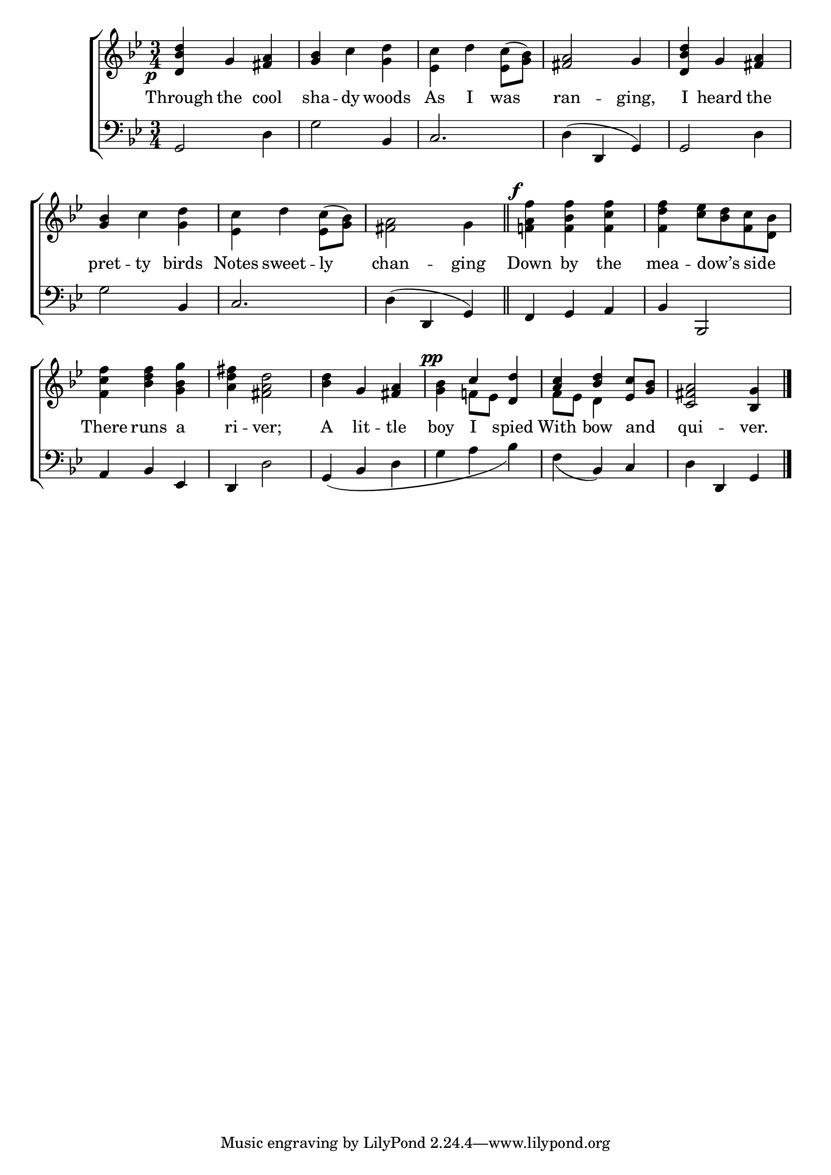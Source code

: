 \version "2.22.0"
\language "english"

global = {
  \time 3/4
  \key g \minor
}

mBreak = { \break }
lalign = { \once \override  LyricText.self-alignment-X = #LEFT }
dynamicsX =
#(define-music-function (offset)(number?)
  #{
  \once \override DynamicText.X-offset = $offset
  \once \override DynamicLineSpanner.Y-offset = #0
  #})

\header {
                                %	title = \markup {\medium \caps "Title."}
                                %	poet = ""
                                %	composer = ""

%  meter = \markup {\italic "Smoothly."}
                                %	arranger = ""
}
\score {

  \new ChoirStaff {
    <<
      \new Staff = "up"  {
        <<
          \global
          \new 	Voice = "one" 	\fixed c' {
            \voiceOne
            \dynamicsX #-4 <d bf d'>4_\p g <fs a> | <g bf> s2 | s2. | <fs a>2 g4 | <d bf d'> g <fs a> | \mBreak
            <g bf>4 s2 | s2.*4 | \mBreak
            s2.*2 | s4 g <fs a> | \dynamicsX #-2 s^\pp c' <d d'> | <a c'> <bf d'> <ef c'>8 <g bf> | <c fs a>2 <bf, g>4 \fine |
          }	% end voice one
          \new Voice  \fixed c' {
            \voiceTwo
            s2. | s4 c' <g d'> | <ef c'> d' <ef c'>8^( <g bf>) | s2.*2 |
            s4 c' <g d'> | <ef c'> d' <ef c'>8^( <g bf>) | <fs a>2 g4 \bar "||" | \dynamicsX #-2 <f! a f'>^\f <f bf f'> <f c' f'> | <f d' f'> <c' ef'>8 <bf d'> <f c'> <d bf> |
            <f c' f'>4 <bf d' f'> <g bf g'> | <a d' fs'> <fs a d'>2 | <bf d'>4 s2 | <g bf>4 f!8 ef s4 | f8 ef d4 s | s2. |
          } % end voice two
        >>
      } % end staff up

      \new Lyrics \lyricmode {	% verse one
        Through4 the cool | sha -- dy woods | As I was | ran2 -- ging,4 | I heard the |
        pret4 -- ty birds | Notes sweet -- \lalign ly | chan2 -- ging4 | Down by the | mea -- \lalign  dow’s \lalign side |
        There4 runs a | ri -- ver;2 | A4 lit -- tle | boy I spied | With bow \lalign and | qui2 -- ver.4 |
      }	% end lyrics verse one

      \new   Staff = "down" {
        <<
          \clef bass
          \global
          \new Voice {
                                %\voiceThree
            g,2 d4 | g2 bf,4 | c2. | d4^( d, g,) | g,2 d4 |
            g2 bf,4 | c2. | d4^( d, g,) | f, g, a, | bf, bf,,2 |
            a,4 bf, ef, | d, d2 | g,4_( bf, d | g a bf) | f_( bf,) c | d d, g, | \fine
          } % end voice three

          \new 	Voice {
            %\voiceFour
          }	% end voice four

        >>
      } % end staff down
    >>
  } % end choir staff

  \layout{
    \context{
      \Score {
        \omit  BarNumber
                                %\override LyricText.self-alignment-X = #LEFT
      }%end score
    }%end context
  }%end layout

  \midi{}

}%end score
